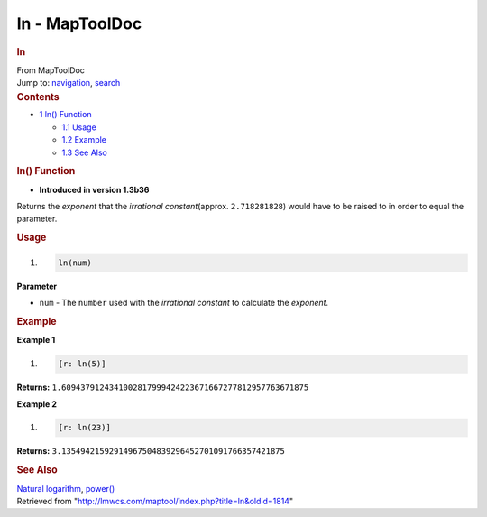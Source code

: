 ===============
ln - MapToolDoc
===============

.. contents::
   :depth: 3
..

.. container:: noprint
   :name: mw-page-base

.. container:: noprint
   :name: mw-head-base

.. container:: mw-body
   :name: content

   .. container:: mw-indicators

   .. rubric:: ln
      :name: firstHeading
      :class: firstHeading

   .. container:: mw-body-content
      :name: bodyContent

      .. container::
         :name: siteSub

         From MapToolDoc

      .. container::
         :name: contentSub

      .. container:: mw-jump
         :name: jump-to-nav

         Jump to: `navigation <#mw-head>`__, `search <#p-search>`__

      .. container:: mw-content-ltr
         :name: mw-content-text

         .. container:: toc
            :name: toc

            .. container::
               :name: toctitle

               .. rubric:: Contents
                  :name: contents

            -  `1 ln() Function <#ln.28.29_Function>`__

               -  `1.1 Usage <#Usage>`__
               -  `1.2 Example <#Example>`__
               -  `1.3 See Also <#See_Also>`__

         .. rubric:: ln() Function
            :name: ln-function

         .. container:: template_version

            • **Introduced in version 1.3b36**

         .. container:: template_description

            Returns the *exponent* that the *irrational
            constant*\ (approx. ``2.718281828``) would have to be raised
            to in order to equal the parameter.

         .. rubric:: Usage
            :name: usage

         .. container:: mw-geshi mw-code mw-content-ltr

            .. container:: mtmacro source-mtmacro

               #. .. code-block:: none

                     ln(num)

         **Parameter**

         -  ``num`` - The ``number`` used with the *irrational constant*
            to calculate the *exponent*.

         .. rubric:: Example
            :name: example

         .. container:: template_example

            **Example 1**

            .. container:: mw-geshi mw-code mw-content-ltr

               .. container:: mtmacro source-mtmacro

                  #. .. code-block:: none

                        [r: ln(5)]

            **Returns:**
            ``1.6094379124341002817999424223671667277812957763671875``

            **Example 2**

            .. container:: mw-geshi mw-code mw-content-ltr

               .. container:: mtmacro source-mtmacro

                  #. .. code-block:: none

                        [r: ln(23)]

            **Returns:**
            ``3.13549421592914967504839296452701091766357421875``

         .. rubric:: See Also
            :name: see-also

         .. container:: template_also

            `Natural
            logarithm <http://en.wikipedia.org/wiki/Natural_logarithm>`__,
            `power() <power>`__

      .. container:: printfooter

         Retrieved from
         "http://lmwcs.com/maptool/index.php?title=ln&oldid=1814"

